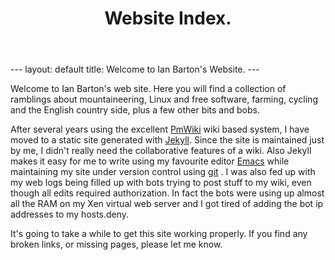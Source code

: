 #+STARTUP: showall indent
#+STARTUP: hidestars
#+OPTIONS: H:2 num:nil tags:nil toc:nil timestamps:nil
#+TITLE: Website Index.
#+BEGIN_HTML
---
layout: default
title: Welcome to Ian Barton's Website.
---
#+END_HTML

Welcome to Ian Barton's web site. Here you will find a collection of
ramblings about mountaineering, Linux and free software, farming,
cycling and the English country side, plus a few other bits and bobs.

After several years using the excellent [[http://www.pmwiki.org][PmWiki]] wiki based system, I
have moved to a static site generated with [[http://github.com/mreid/jekyll/][Jekyll]]. Since the site is
maintained just by me, I didn't really need the collaborative features
of a wiki. Also Jekyll makes it easy for me to write using my
favourite editor [[http://www.gnu.org/software/emacs/][Emacs]] while maintaining my site under version control
using [[http://git-scm.com/][git]] . I was also fed up with my web logs being filled up with
bots trying to post stuff to my wiki, even though all edits required
authorization. In fact the bots were using up almost all the RAM on my
Xen virtual web server and I got tired of adding the bot ip addresses
to my hosts.deny.

It's going to take a while to get this site working properly. If you
find any broken links, or missing pages, please let me know.


